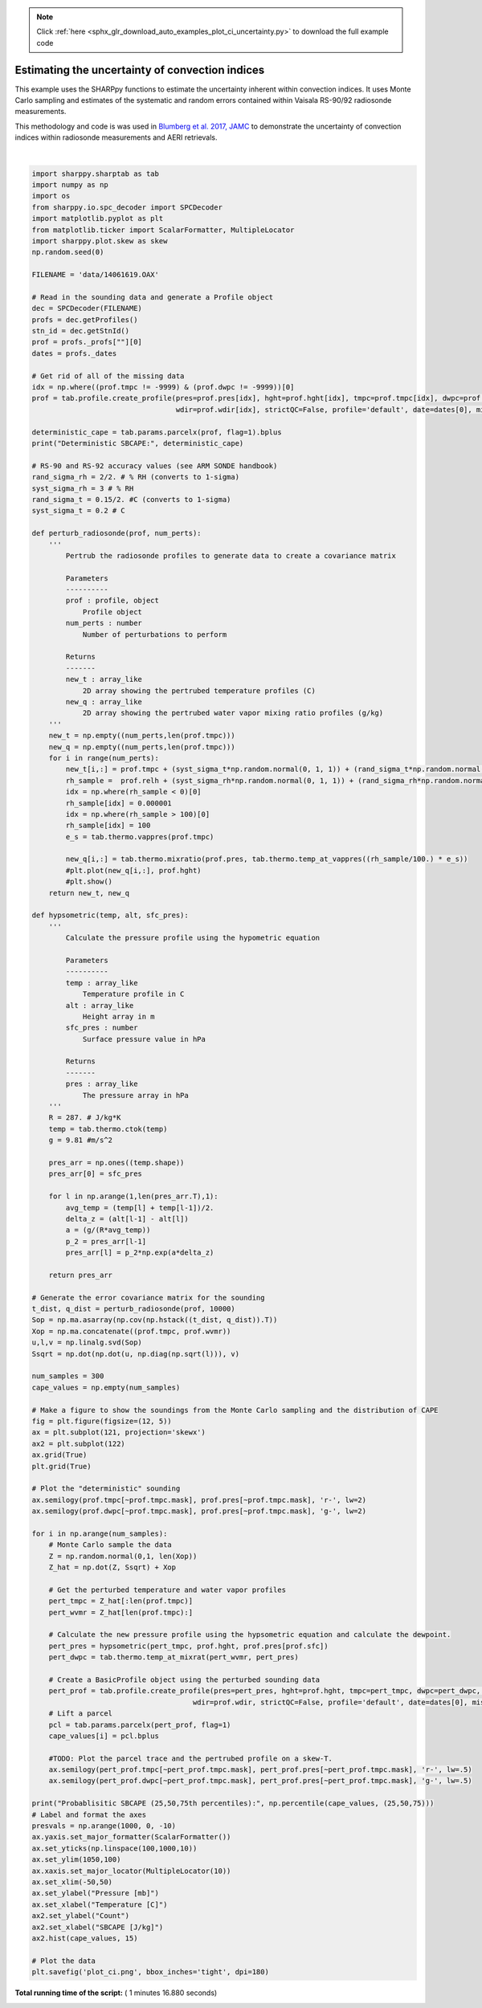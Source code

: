 .. note::
    :class: sphx-glr-download-link-note

    Click :ref:`here <sphx_glr_download_auto_examples_plot_ci_uncertainty.py>` to download the full example code
.. rst-class:: sphx-glr-example-title

.. _sphx_glr_auto_examples_plot_ci_uncertainty.py:


Estimating the uncertainty of convection indices
================================================

This example uses the SHARPpy functions to estimate the uncertainty inherent within
convection indices.  It uses Monte Carlo sampling and estimates of the systematic and 
random errors contained within Vaisala RS-90/92 radiosonde measurements.  

This methodology and code is was used in `Blumberg et al. 2017, JAMC`__ to demonstrate
the uncertainty of convection indices within radiosonde measurements and AERI retrievals.

.. _link: https://journals.ametsoc.org/doi/10.1175/JAMC-D-17-0036.1
__ link_





.. image:: /auto_examples/images/sphx_glr_plot_ci_uncertainty_001.png
    :class: sphx-glr-single-img


.. rst-class:: sphx-glr-script-out

 Out:

 .. code-block:: none

    Deterministic SBCAPE: 5767.463737306204
    Probablisitic SBCAPE (25,50,75th percentiles): [5443.91452797 5766.0845974  6113.22620648]




|


.. code-block:: python


    import sharppy.sharptab as tab
    import numpy as np
    import os
    from sharppy.io.spc_decoder import SPCDecoder
    import matplotlib.pyplot as plt
    from matplotlib.ticker import ScalarFormatter, MultipleLocator
    import sharppy.plot.skew as skew
    np.random.seed(0)

    FILENAME = 'data/14061619.OAX'

    # Read in the sounding data and generate a Profile object
    dec = SPCDecoder(FILENAME)
    profs = dec.getProfiles()
    stn_id = dec.getStnId()
    prof = profs._profs[""][0]
    dates = profs._dates

    # Get rid of all of the missing data
    idx = np.where((prof.tmpc != -9999) & (prof.dwpc != -9999))[0]
    prof = tab.profile.create_profile(pres=prof.pres[idx], hght=prof.hght[idx], tmpc=prof.tmpc[idx], dwpc=prof.dwpc[idx], wspd=prof.wspd[idx], \
                                      wdir=prof.wdir[idx], strictQC=False, profile='default', date=dates[0], missing=-9999)

    deterministic_cape = tab.params.parcelx(prof, flag=1).bplus
    print("Deterministic SBCAPE:", deterministic_cape)

    # RS-90 and RS-92 accuracy values (see ARM SONDE handbook)
    rand_sigma_rh = 2/2. # % RH (converts to 1-sigma)
    syst_sigma_rh = 3 # % RH
    rand_sigma_t = 0.15/2. #C (converts to 1-sigma)
    syst_sigma_t = 0.2 # C

    def perturb_radiosonde(prof, num_perts):
        '''
            Pertrub the radiosonde profiles to generate data to create a covariance matrix

            Parameters
            ----------
            prof : profile, object
                Profile object
            num_perts : number
                Number of perturbations to perform
        
            Returns
            -------
            new_t : array_like
                2D array showing the pertrubed temperature profiles (C)
            new_q : array_like
                2D array showing the pertrubed water vapor mixing ratio profiles (g/kg)
        '''
        new_t = np.empty((num_perts,len(prof.tmpc)))
        new_q = np.empty((num_perts,len(prof.tmpc)))
        for i in range(num_perts):
            new_t[i,:] = prof.tmpc + (syst_sigma_t*np.random.normal(0, 1, 1)) + (rand_sigma_t*np.random.normal(0, 1, len(prof.tmpc)))
            rh_sample =  prof.relh + (syst_sigma_rh*np.random.normal(0, 1, 1)) + (rand_sigma_rh*np.random.normal(0, 1, len(prof.tmpc)))
            idx = np.where(rh_sample < 0)[0]
            rh_sample[idx] = 0.000001
            idx = np.where(rh_sample > 100)[0]
            rh_sample[idx] = 100
            e_s = tab.thermo.vappres(prof.tmpc)
        
            new_q[i,:] = tab.thermo.mixratio(prof.pres, tab.thermo.temp_at_vappres((rh_sample/100.) * e_s))
            #plt.plot(new_q[i,:], prof.hght)
            #plt.show()
        return new_t, new_q

    def hypsometric(temp, alt, sfc_pres):
        '''
            Calculate the pressure profile using the hypometric equation

            Parameters
            ----------
            temp : array_like
                Temperature profile in C
            alt : array_like
                Height array in m
            sfc_pres : number
                Surface pressure value in hPa

            Returns
            -------
            pres : array_like
                The pressure array in hPa
        '''
        R = 287. # J/kg*K
        temp = tab.thermo.ctok(temp)
        g = 9.81 #m/s^2

        pres_arr = np.ones((temp.shape))
        pres_arr[0] = sfc_pres

        for l in np.arange(1,len(pres_arr.T),1):
            avg_temp = (temp[l] + temp[l-1])/2.
            delta_z = (alt[l-1] - alt[l])
            a = (g/(R*avg_temp))
            p_2 = pres_arr[l-1]
            pres_arr[l] = p_2*np.exp(a*delta_z)

        return pres_arr

    # Generate the error covariance matrix for the sounding 
    t_dist, q_dist = perturb_radiosonde(prof, 10000)
    Sop = np.ma.asarray(np.cov(np.hstack((t_dist, q_dist)).T))
    Xop = np.ma.concatenate((prof.tmpc, prof.wvmr))
    u,l,v = np.linalg.svd(Sop)
    Ssqrt = np.dot(np.dot(u, np.diag(np.sqrt(l))), v)

    num_samples = 300
    cape_values = np.empty(num_samples)

    # Make a figure to show the soundings from the Monte Carlo sampling and the distribution of CAPE
    fig = plt.figure(figsize=(12, 5))
    ax = plt.subplot(121, projection='skewx')
    ax2 = plt.subplot(122)
    ax.grid(True)
    plt.grid(True)

    # Plot the "deterministic" sounding 
    ax.semilogy(prof.tmpc[~prof.tmpc.mask], prof.pres[~prof.tmpc.mask], 'r-', lw=2)
    ax.semilogy(prof.dwpc[~prof.tmpc.mask], prof.pres[~prof.tmpc.mask], 'g-', lw=2)

    for i in np.arange(num_samples):
        # Monte Carlo sample the data
        Z = np.random.normal(0,1, len(Xop))
        Z_hat = np.dot(Z, Ssqrt) + Xop

        # Get the perturbed temperature and water vapor profiles
        pert_tmpc = Z_hat[:len(prof.tmpc)]
        pert_wvmr = Z_hat[len(prof.tmpc):]

        # Calculate the new pressure profile using the hypsometric equation and calculate the dewpoint.
        pert_pres = hypsometric(pert_tmpc, prof.hght, prof.pres[prof.sfc])
        pert_dwpc = tab.thermo.temp_at_mixrat(pert_wvmr, pert_pres)

        # Create a BasicProfile object using the perturbed sounding data 
        pert_prof = tab.profile.create_profile(pres=pert_pres, hght=prof.hght, tmpc=pert_tmpc, dwpc=pert_dwpc, wspd=prof.wspd, \
                                          wdir=prof.wdir, strictQC=False, profile='default', date=dates[0], missing=-9999)
        # Lift a parcel
        pcl = tab.params.parcelx(pert_prof, flag=1) 
        cape_values[i] = pcl.bplus

        #TODO: Plot the parcel trace and the pertrubed profile on a skew-T.
        ax.semilogy(pert_prof.tmpc[~pert_prof.tmpc.mask], pert_prof.pres[~pert_prof.tmpc.mask], 'r-', lw=.5)
        ax.semilogy(pert_prof.dwpc[~pert_prof.tmpc.mask], pert_prof.pres[~pert_prof.tmpc.mask], 'g-', lw=.5)

    print("Probablisitic SBCAPE (25,50,75th percentiles):", np.percentile(cape_values, (25,50,75)))
    # Label and format the axes
    presvals = np.arange(1000, 0, -10)
    ax.yaxis.set_major_formatter(ScalarFormatter())
    ax.set_yticks(np.linspace(100,1000,10))
    ax.set_ylim(1050,100)
    ax.xaxis.set_major_locator(MultipleLocator(10))
    ax.set_xlim(-50,50)
    ax.set_ylabel("Pressure [mb]")
    ax.set_xlabel("Temperature [C]")
    ax2.set_ylabel("Count")
    ax2.set_xlabel("SBCAPE [J/kg]")
    ax2.hist(cape_values, 15)

    # Plot the data
    plt.savefig('plot_ci.png', bbox_inches='tight', dpi=180)

**Total running time of the script:** ( 1 minutes  16.880 seconds)


.. _sphx_glr_download_auto_examples_plot_ci_uncertainty.py:


.. only :: html

 .. container:: sphx-glr-footer
    :class: sphx-glr-footer-example



  .. container:: sphx-glr-download

     :download:`Download Python source code: plot_ci_uncertainty.py <plot_ci_uncertainty.py>`



  .. container:: sphx-glr-download

     :download:`Download Jupyter notebook: plot_ci_uncertainty.ipynb <plot_ci_uncertainty.ipynb>`


.. only:: html

 .. rst-class:: sphx-glr-signature

    `Gallery generated by Sphinx-Gallery <https://sphinx-gallery.readthedocs.io>`_
